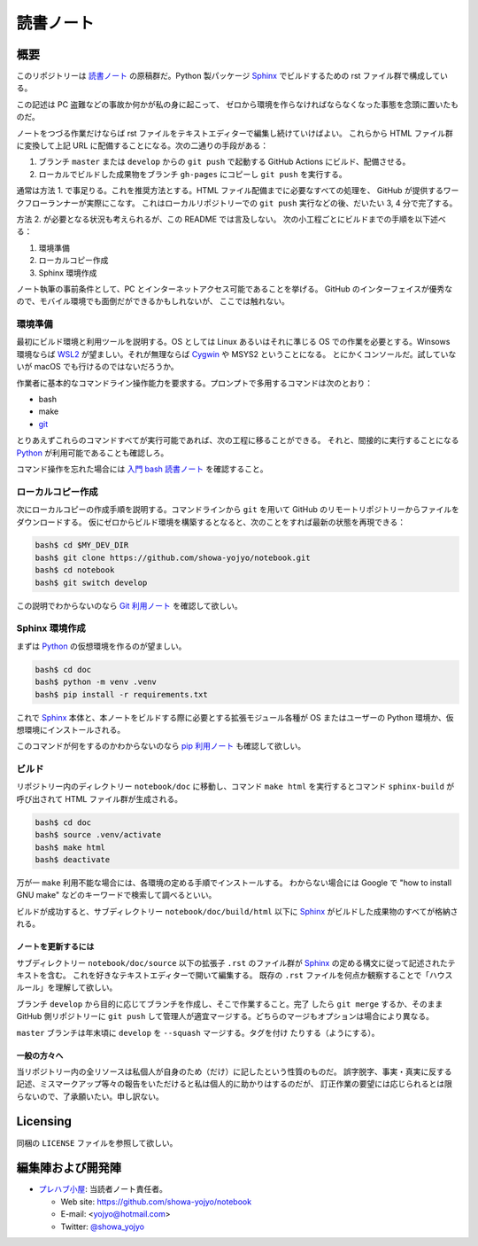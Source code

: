 ======================================================================
読書ノート
======================================================================

概要
======================================================================

このリポジトリーは `読書ノート <https://showa-yojyo.github.io/notebook/>`_
の原稿群だ。Python 製パッケージ Sphinx_ でビルドするための rst ファイル群で構成している。

この記述は PC 盗難などの事故か何かが私の身に起こって、
ゼロから環境を作らなければならなくなった事態を念頭に置いたものだ。

ノートをつづる作業だけならば rst ファイルをテキストエディターで編集し続けていけばよい。
これらから HTML ファイル群に変換して上記 URL に配備することになる。次の二通りの手段がある：

1. ブランチ ``master`` または ``develop`` からの ``git push`` で起動する
   GitHub Actions にビルド、配備させる。
2. ローカルでビルドした成果物をブランチ ``gh-pages`` にコピーし ``git push``
   を実行する。

通常は方法 1. で事足りる。これを推奨方法とする。HTML ファイル配備までに必要なすべての処理を、
GitHub が提供するワークフローランナーが実際にこなす。
これはローカルリポジトリーでの ``git push`` 実行などの後、だいたい 3, 4 分で完了する。

方法 2. が必要となる状況も考えられるが、この README では言及しない。
次の小工程ごとにビルドまでの手順を以下述べる：

#. 環境準備
#. ローカルコピー作成
#. Sphinx 環境作成

ノート執筆の事前条件として、PC とインターネットアクセス可能であることを挙げる。
GitHub のインターフェイスが優秀なので、モバイル環境でも面倒だができるかもしれないが、
ここでは触れない。

環境準備
~~~~~~~~~~~~~~~~~~~~~~~~~~~~~~~~~~~~~~~~~~~~~~~~~~~~~~~~~~~~~~~~~~~~~~

最初にビルド環境と利用ツールを説明する。OS としては Linux あるいはそれに準じる
OS での作業を必要とする。Winsows 環境ならば WSL2_ が望ましい。それが無理ならば
Cygwin_ や MSYS2 ということになる。
とにかくコンソールだ。試していないが macOS でも行けるのではないだろうか。

作業者に基本的なコマンドライン操作能力を要求する。プロンプトで多用するコマンドは次のとおり：

* bash
* make
* git_

とりあえずこれらのコマンドすべてが実行可能であれば、次の工程に移ることができる。
それと、間接的に実行することになる Python_ が利用可能であることも確認しろ。

コマンド操作を忘れた場合には `入門 bash 読書ノート
<https://showa-yojyo.github.io/notebook/newham05/index.html>`__ を確認すること。

ローカルコピー作成
~~~~~~~~~~~~~~~~~~~~~~~~~~~~~~~~~~~~~~~~~~~~~~~~~~~~~~~~~~~~~~~~~~~~~~

次にローカルコピーの作成手順を説明する。コマンドラインから ``git`` を用いて
GitHub のリモートリポジトリーからファイルをダウンロードする。
仮にゼロからビルド環境を構築するとなると、次のことをすれば最新の状態を再現できる：

.. code:: console

   bash$ cd $MY_DEV_DIR
   bash$ git clone https://github.com/showa-yojyo/notebook.git
   bash$ cd notebook
   bash$ git switch develop

この説明でわからないのなら `Git 利用ノート <https://showa-yojyo.github.io/notebook/git/index.html>`__
を確認して欲しい。

Sphinx 環境作成
~~~~~~~~~~~~~~~~~~~~~~~~~~~~~~~~~~~~~~~~~~~~~~~~~~~~~~~~~~~~~~~~~~~~~~

まずは Python_ の仮想環境を作るのが望ましい。

.. code:: console

   bash$ cd doc
   bash$ python -m venv .venv
   bash$ pip install -r requirements.txt

これで Sphinx_ 本体と、本ノートをビルドする際に必要とする拡張モジュール各種が
OS またはユーザーの Python 環境か、仮想環境にインストールされる。

このコマンドが何をするのかわからないのなら
`pip 利用ノート <https://showa-yojyo.github.io/notebook/python-pip.html>`__
も確認して欲しい。

ビルド
~~~~~~~~~~~~~~~~~~~~~~~~~~~~~~~~~~~~~~~~~~~~~~~~~~~~~~~~~~~~~~~~~~~~~~

リポジトリー内のディレクトリー ``notebook/doc`` に移動し、コマンド ``make html``
を実行するとコマンド ``sphinx-build`` が呼び出されて HTML ファイル群が生成される。

.. code:: console

   bash$ cd doc
   bash$ source .venv/activate
   bash$ make html
   bash$ deactivate

万が一 ``make`` 利用不能な場合には、各環境の定める手順でインストールする。
わからない場合には Google で "how to install GNU make" などのキーワードで検索して調べるといい。

ビルドが成功すると、サブディレクトリー ``notebook/doc/build/html`` 以下に
Sphinx_ がビルドした成果物のすべてが格納される。

ノートを更新するには
----------------------------------------------------------------------

サブディレクトリー ``notebook/doc/source`` 以下の拡張子 ``.rst`` のファイル群が
Sphinx_ の定める構文に従って記述されたテキストを含む。
これを好きなテキストエディターで開いて編集する。
既存の ``.rst`` ファイルを何点か観察することで「ハウスルール」を理解して欲しい。

ブランチ ``develop`` から目的に応じてブランチを作成し、そこで作業すること。完了
したら ``git merge`` するか、そのまま GitHub 側リポジトリーに ``git push``
して管理人が適宜マージする。どちらのマージもオプションは場合により異なる。

``master`` ブランチは年末頃に ``develop`` を ``--squash`` マージする。タグを付け
たりする（ようにする）。

一般の方々へ
----------------------------------------------------------------------

当リポジトリー内の全リソースは私個人が自身のため（だけ）に記したという性質のものだ。
誤字脱字、事実・真実に反する記述、ミスマークアップ等々の報告をいただけると私は個人的に助かりはするのだが、
訂正作業の要望には応じられるとは限らないので、了承願いたい。申し訳ない。

Licensing
======================================================================

同梱の ``LICENSE`` ファイルを参照して欲しい。

編集陣および開発陣
======================================================================

* `プレハブ小屋 <https://showa-yojyo.github.io/>`_: 当読者ノート責任者。

  * Web site: https://github.com/showa-yojyo/notebook
  * E-mail: <yojyo@hotmail.com>
  * Twitter: `@showa_yojyo <https://twitter.com/showa_yojyo>`_

.. _Python: https://www.python.org/
.. _Sphinx: https://sphinx-doc.org/
.. _IPython: https://ipython.org/
.. _Git: https://git-for-windows.github.io/
.. _Cygwin: https://www.cygwin.com/
.. _WSL2: https://docs.microsoft.com/ja-jp/windows/wsl/
